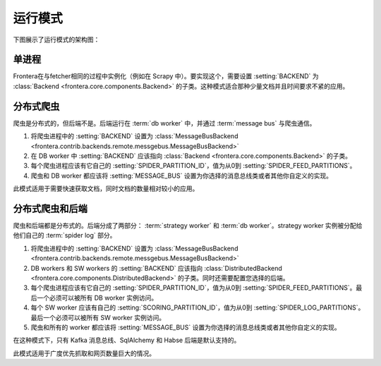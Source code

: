 =========
运行模式
=========

下图展示了运行模式的架构图：

.. image:: _images/high-level-arc.png


====================  =========================================================================  ======================================================  =====================
模式                  父类                                                               所需组件                                       可用的后端
====================  =========================================================================  ======================================================  =====================
单进程        :class:`Backend <frontera.core.components.Backend>`                        单进程运行爬虫                      内存, SQLAlchemy
分布式爬虫  :class:`Backend <frontera.core.components.Backend>`                        多个爬虫和单个 :term:`db worker`                    内存, SQLAlchemy
分布式后端  :class:`DistributedBackend <frontera.core.components.DistributedBackend>`  多个爬虫, 多个 :term:`strategy worker` (s) 和多个 db worker(s).  SQLAlchemy, HBase
====================  =========================================================================  ======================================================  =====================


单进程
==============

Frontera在与fetcher相同的过程中实例化（例如在 Scrapy 中）。要实现这个，需要设置 :setting:`BACKEND` 为 :class:`Backend <frontera.core.components.Backend>` 的子类。这种模式适合那种少量文档并且时间要求不紧的应用。

分布式爬虫
===================

爬虫是分布式的，但后端不是。后端运行在 :term:`db worker` 中，并通过 :term:`message bus` 与爬虫通信。

1. 将爬虫进程中的 :setting:`BACKEND` 设置为 :class:`MessageBusBackend <frontera.contrib.backends.remote.messgebus.MessageBusBackend>`
2. 在 DB worker 中 :setting:`BACKEND` 应该指向 :class:`Backend <frontera.core.components.Backend>` 的子类。
3. 每个爬虫进程应该有它自己的 :setting:`SPIDER_PARTITION_ID`，值为从0到 :setting:`SPIDER_FEED_PARTITIONS`。
4. 爬虫和 DB worker 都应该将 :setting:`MESSAGE_BUS` 设置为你选择的消息总线类或者其他你自定义的实现。

此模式适用于需要快速获取文档，同时文档的数量相对较小的应用。


分布式爬虫和后端
===============================

爬虫和后端都是分布式的。后端分成了两部分： :term:`strategy worker` 和 :term:`db worker`。strategy worker 实例被分配给他们自己的 :term:`spider log` 部分。

1. 将爬虫进程中的 :setting:`BACKEND` 设置为 :class:`MessageBusBackend <frontera.contrib.backends.remote.messgebus.MessageBusBackend>`
2. DB workers 和 SW workers 的 :setting:`BACKEND` 应该指向 :class:`DistributedBackend <frontera.core.components.DistributedBackend>` 的子类。同时还需要配置您选择的后端。
3. 每个爬虫进程应该有它自己的 :setting:`SPIDER_PARTITION_ID`，值为从0到 :setting:`SPIDER_FEED_PARTITIONS`。最后一个必须可以被所有 DB worker 实例访问。
4. 每个 SW worker 应该有自己的 :setting:`SCORING_PARTITION_ID`，值为从0到 :setting:`SPIDER_LOG_PARTITIONS`。最后一个必须可以被所有 SW worker 实例访问。
5. 爬虫和所有的 worker 都应该将 :setting:`MESSAGE_BUS` 设置为你选择的消息总线类或者其他你自定义的实现。

在这种模式下，只有 Kafka 消息总线、SqlAlchemy 和 Habse 后端是默认支持的。

此模式适用于广度优先抓取和网页数量巨大的情况。
